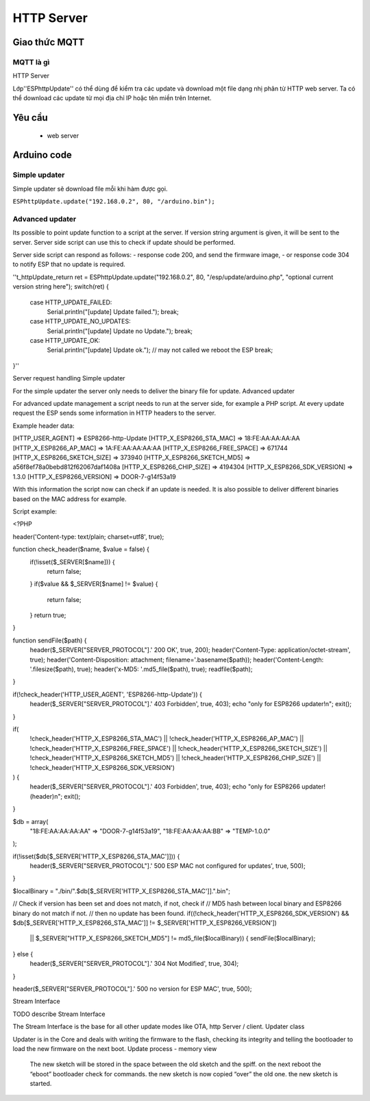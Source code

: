 HTTP Server
-----------
Giao thức MQTT
==============

MQTT là gì
~~~~~~~~~~

.. image:: ../_static/mqttorg-glow.png


HTTP Server

Lớp''ESPhttpUpdate'' có thể dùng để kiểm tra các update và download một file dạng nhị phân từ HTTP web server. Ta có thể download các update từ mọi địa chỉ IP hoặc tên miền trên Internet.

Yêu cầu
==============
  *  web server
    

Arduino code
==============

Simple updater
~~~~~~~~~~

Simple updater sẽ download file mỗi khi hàm được gọi.

``ESPhttpUpdate.update("192.168.0.2", 80, "/arduino.bin");``

Advanced updater
~~~~~~~~~~

Its possible to point update function to a script at the server. If version string argument is given, it will be sent to the server. Server side script can use this to check if update should be performed.

Server side script can respond as follows: - response code 200, and send the firmware image, - or response code 304 to notify ESP that no update is required.

''t_httpUpdate_return ret = ESPhttpUpdate.update("192.168.0.2", 80, "/esp/update/arduino.php", "optional current version string here");
switch(ret) {
    case HTTP_UPDATE_FAILED:
        Serial.println("[update] Update failed.");
        break;
    case HTTP_UPDATE_NO_UPDATES:
        Serial.println("[update] Update no Update.");
        break;
    case HTTP_UPDATE_OK:
        Serial.println("[update] Update ok."); // may not called we reboot the ESP
        break;
}''

Server request handling
Simple updater

For the simple updater the server only needs to deliver the binary file for update.
Advanced updater

For advanced update management a script needs to run at the server side, for example a PHP script. At every update request the ESP sends some information in HTTP headers to the server.

Example header data:

[HTTP_USER_AGENT] => ESP8266-http-Update
[HTTP_X_ESP8266_STA_MAC] => 18:FE:AA:AA:AA:AA
[HTTP_X_ESP8266_AP_MAC] => 1A:FE:AA:AA:AA:AA
[HTTP_X_ESP8266_FREE_SPACE] => 671744
[HTTP_X_ESP8266_SKETCH_SIZE] => 373940
[HTTP_X_ESP8266_SKETCH_MD5] => a56f8ef78a0bebd812f62067daf1408a
[HTTP_X_ESP8266_CHIP_SIZE] => 4194304
[HTTP_X_ESP8266_SDK_VERSION] => 1.3.0
[HTTP_X_ESP8266_VERSION] => DOOR-7-g14f53a19

With this information the script now can check if an update is needed. It is also possible to deliver different binaries based on the MAC address for example.

Script example:

<?PHP

header('Content-type: text/plain; charset=utf8', true);

function check_header($name, $value = false) {
    if(!isset($_SERVER[$name])) {
        return false;
    }
    if($value && $_SERVER[$name] != $value) {
        return false;
    }
    return true;
}

function sendFile($path) {
    header($_SERVER["SERVER_PROTOCOL"].' 200 OK', true, 200);
    header('Content-Type: application/octet-stream', true);
    header('Content-Disposition: attachment; filename='.basename($path));
    header('Content-Length: '.filesize($path), true);
    header('x-MD5: '.md5_file($path), true);
    readfile($path);
}

if(!check_header('HTTP_USER_AGENT', 'ESP8266-http-Update')) {
    header($_SERVER["SERVER_PROTOCOL"].' 403 Forbidden', true, 403);
    echo "only for ESP8266 updater!\n";
    exit();
}

if(
    !check_header('HTTP_X_ESP8266_STA_MAC') ||
    !check_header('HTTP_X_ESP8266_AP_MAC') ||
    !check_header('HTTP_X_ESP8266_FREE_SPACE') ||
    !check_header('HTTP_X_ESP8266_SKETCH_SIZE') ||
    !check_header('HTTP_X_ESP8266_SKETCH_MD5') ||
    !check_header('HTTP_X_ESP8266_CHIP_SIZE') ||
    !check_header('HTTP_X_ESP8266_SDK_VERSION')
) {
    header($_SERVER["SERVER_PROTOCOL"].' 403 Forbidden', true, 403);
    echo "only for ESP8266 updater! (header)\n";
    exit();
}

$db = array(
    "18:FE:AA:AA:AA:AA" => "DOOR-7-g14f53a19",
    "18:FE:AA:AA:AA:BB" => "TEMP-1.0.0"
);

if(!isset($db[$_SERVER['HTTP_X_ESP8266_STA_MAC']])) {
    header($_SERVER["SERVER_PROTOCOL"].' 500 ESP MAC not configured for updates', true, 500);
}

$localBinary = "./bin/".$db[$_SERVER['HTTP_X_ESP8266_STA_MAC']].".bin";

// Check if version has been set and does not match, if not, check if
// MD5 hash between local binary and ESP8266 binary do not match if not.
// then no update has been found.
if((!check_header('HTTP_X_ESP8266_SDK_VERSION') && $db[$_SERVER['HTTP_X_ESP8266_STA_MAC']] != $_SERVER['HTTP_X_ESP8266_VERSION'])
    || $_SERVER["HTTP_X_ESP8266_SKETCH_MD5"] != md5_file($localBinary)) {
    sendFile($localBinary);
} else {
    header($_SERVER["SERVER_PROTOCOL"].' 304 Not Modified', true, 304);
}

header($_SERVER["SERVER_PROTOCOL"].' 500 no version for ESP MAC', true, 500);

Stream Interface

TODO describe Stream Interface

The Stream Interface is the base for all other update modes like OTA, http Server / client.
Updater class

Updater is in the Core and deals with writing the firmware to the flash, checking its integrity and telling the bootloader to load the new firmware on the next boot.
Update process - memory view

    The new sketch will be stored in the space between the old sketch and the spiff.
    on the next reboot the “eboot” bootloader check for commands.
    the new sketch is now copied “over” the old one.
    the new sketch is started.
